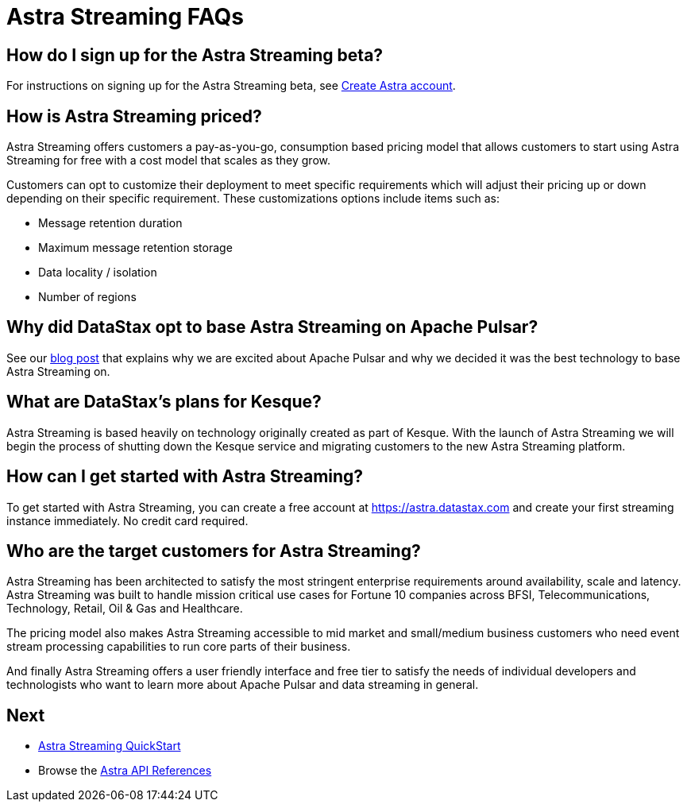 = Astra Streaming FAQs

== How do I sign up for the Astra Streaming beta?

For instructions on signing up for the Astra Streaming beta, see xref:astream-quick-start.adoc#create-astra-acct[Create Astra account].

== How is Astra Streaming priced?
Astra Streaming offers customers a pay-as-you-go, consumption based pricing model that allows customers to start using Astra Streaming for free with a cost model that scales as they grow.

Customers can opt to customize their deployment to meet specific requirements which will adjust their pricing up or down depending on their specific requirement. These customizations options include items such as:

* Message retention duration
* Maximum message retention storage
* Data locality / isolation
* Number of regions

== Why did DataStax opt to base Astra Streaming on Apache Pulsar?
See our https://www.datastax.com/blog/2021/01/four-reasons-why-apache-pulsar-essential-modern-data-stack[blog post] that explains why we are excited about Apache Pulsar and why we decided it was the best technology to base Astra Streaming on.

== What are DataStax’s plans for Kesque?
Astra Streaming is based heavily on technology originally created as part of Kesque. With the launch of Astra Streaming we will begin the process of shutting down the Kesque service and migrating customers to the new Astra Streaming platform.

== How can I get started with Astra Streaming?
To get started with Astra Streaming, you can create a free account at https://astra.datastax.com and create your first streaming instance immediately. No credit card required.

== Who are the target customers for Astra Streaming?
Astra Streaming has been architected to satisfy the most stringent enterprise requirements around availability, scale and latency. Astra Streaming was built to handle mission critical use cases for Fortune 10 companies across BFSI, Telecommunications, Technology, Retail, Oil & Gas and Healthcare.

The pricing model also makes Astra Streaming accessible to mid market and small/medium business customers who need event stream processing capabilities to run core parts of their business.

And finally Astra Streaming offers a user friendly interface and free tier to satisfy the needs of individual developers and technologists who want to learn more about Apache Pulsar and data streaming in general.

== Next

* xref:astream-quick-start.adoc[Astra Streaming QuickStart]
* Browse the xref:api.adoc[Astra API References]
